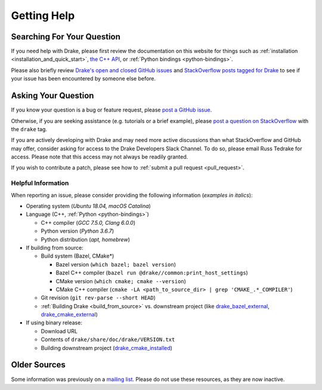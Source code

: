 .. _getting_help:

************
Getting Help
************

Searching For Your Question
===========================

If you need help with Drake, please first review the documentation on this
website for things such as :ref:`installation <installation_and_quick_start>`,
`the C++ API <doxygen_cxx/index.html#://>`_, or
:ref:`Python bindings <python-bindings>`.

Please also briefly review
`Drake's open and closed GitHub issues <https://github.com/RobotLocomotion/drake/issues?q=is%3Aissue>`_
and `StackOverflow posts tagged for Drake <https://stackoverflow.com/questions/tagged/drake>`_
to see if your issue has been encountered by someone else before.

Asking Your Question
====================

If you know your question is a bug or feature request, please
`post a GitHub issue <https://github.com/RobotLocomotion/drake/issues/new>`_.

Otherwise, if you are seeking assistance (e.g. tutorials or a brief example),
please `post a question on StackOverflow
<https://stackoverflow.com/questions/ask?tags=drake>`_ with the ``drake`` tag.

If you are actively developing with Drake and may need more active discussions
than what StackOverflow and GitHub may offer, consider asking for access to the
Drake Developers Slack Channel. To do so, please email Russ Tedrake for access.
Please note that this access may not always be readily granted.

If you wish to contribute a patch, please see how to :ref:`submit a pull request
<pull_request>`.

Helpful Information
-------------------

When reporting an issue, please consider providing the following information
(*examples in italics*):

*   Operating system (*Ubuntu 18.04, macOS Catalina*)
*   Language (C++, :ref:`Python <python-bindings>`)

    -   C++ compiler (*GCC 7.5.0, Clang 6.0.0*)
    -   Python version (*Python 3.6.7*)
    -   Python distribution (*apt, homebrew*)

*   If building from source:

    -   Build system (Bazel, CMake*)

        +  Bazel version (``which bazel; bazel version``)
        +  Bazel C++ compiler (``bazel run @drake//common:print_host_settings``)
        +  CMake version (``which cmake; cmake --version``)
        +  CMake C++ compiler (``cmake -LA <path_to_source_dir> | grep 'CMAKE_.*_COMPILER'``)

    -  Git revision (``git rev-parse --short HEAD``)
    -  :ref:`Building Drake <build_from_source>` vs. downstream project (like `drake_bazel_external <https://github.com/RobotLocomotion/drake-external-examples/tree/master/drake_bazel_external>`_, `drake_cmake_external <https://github.com/RobotLocomotion/drake-external-examples/tree/master/drake_cmake_external>`_)

*   If using binary release:

    -   Download URL
    -   Contents of ``drake/share/doc/drake/VERSION.txt``
    -   Building downstream project (`drake_cmake_installed <https://github.com/RobotLocomotion/drake-external-examples/tree/master/drake_cmake_installed>`_)

Older Sources
=============

Some information was previously on a
`mailing list <http://mailman.mit.edu/mailman/listinfo/drake-users>`_.
Please do not use these resources, as they are now inactive.
